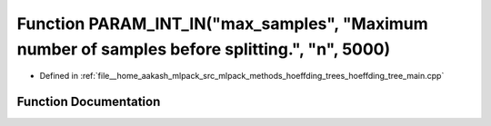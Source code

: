 .. _exhale_function_hoeffding__tree__main_8cpp_1a4dd2582dc47f1074f5c0ebb03463719a:

Function PARAM_INT_IN("max_samples", "Maximum number of samples before splitting.", "n", 5000)
==============================================================================================

- Defined in :ref:`file__home_aakash_mlpack_src_mlpack_methods_hoeffding_trees_hoeffding_tree_main.cpp`


Function Documentation
----------------------


.. doxygenfunction:: PARAM_INT_IN("max_samples", "Maximum number of samples before splitting.", "n", 5000)
